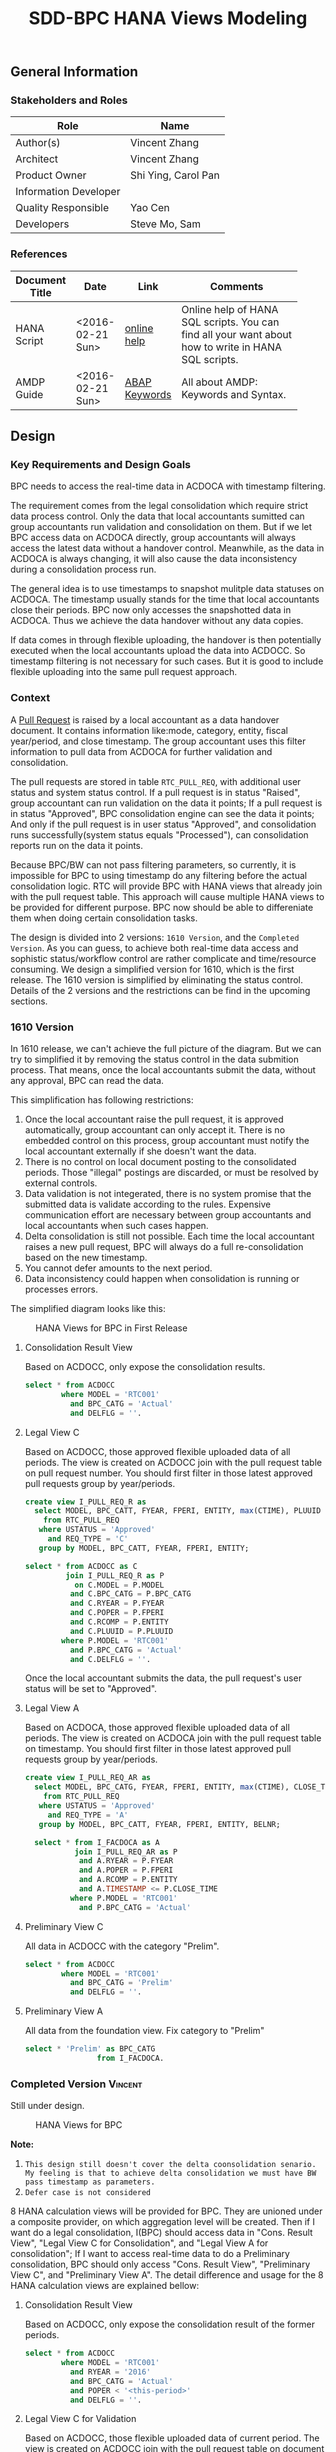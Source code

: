 #+PAGEID: 1832374030
#+VERSION: 2
#+STARTUP: align
#+OPTIONS: toc:1
#+TITLE: SDD-BPC HANA Views Modeling
** General Information
*** Stakeholders and Roles
| Role                  | Name                |
|-----------------------+---------------------|
| Author(s)             | Vincent Zhang       |
| Architect             | Vincent Zhang       |
| Product Owner         | Shi Ying, Carol Pan |
| Information Developer |                     |
| Quality Responsible   | Yao Cen             |
| Developers            | Steve Mo, Sam       |

*** References
|                |                  |               | <30>                           |
| Document Title | Date             | Link          | Comments                       |
|----------------+------------------+---------------+--------------------------------|
| HANA Script    | <2016-02-21 Sun> | [[http://help.sap.com/saphelp_hanaplatform/helpdata/en/92/11209e54ab48959c83a7ac3b4ef877/content.htm?frameset=/en/60/088457716e46889c78662700737118/frameset.htm&current_toc=/en/ed/4f384562ce4861b48e22a8be3171e5/plain.htm&node_id=3][online help]]   | Online help of HANA SQL scripts. You can find all your want about how to write in HANA SQL scripts. |
| AMDP Guide     | <2016-02-21 Sun> | [[http://help.sap.com/abapdocu_740/en/index.htm?file=abenamdp.htm][ABAP Keywords]] | All about AMDP: Keywords and Syntax. |
     

** Design
*** Key Requirements and Design Goals
BPC needs to access the real-time data in ACDOCA with timestamp filtering. 

The requirement comes from the legal consolidation which require strict data process control. Only the data that local accountants sumitted can group accountants run validation and consolidation on them. But if we let BPC access data on ACDOCA directly, group accountants will always access the latest data without a handover control. Meanwhile, as the data in ACDOCA is always changing, it will also cause the data inconsistency during a consolidation process run. 

The general idea is to use timestamps to snapshot mulitple data statuses on ACDOCA. The timestamp usually stands for the time that local accountants close their periods. BPC now only accesses the snapshotted data in ACDOCA. Thus we achieve the data handover without any data copies. 

If data comes in through flexible uploading, the handover is then potentially executed when the local accountants upload the data into ACDOCC. So timestamp filtering is not necessary for such cases. But it is good to include flexible uploading into the same pull request approach. 

*** Context
A [[https://wiki.wdf.sap.corp/wiki/display/ERPFINDEV/SDD-Pull+Request+for+Consolidation][Pull Request]] is raised by a local accountant as a data handover document. It contains information like:mode, category,  entity, fiscal year/period, and close timestamp. The group accountant uses this filter information to pull data from ACDOCA for further validation and consolidation. 

The pull requests are stored in table =RTC_PULL_REQ=, with additional user status and system status control. If a pull request is in status "Raised", group accountant can run validation on the data it points; If a pull request is in status "Approved", BPC consolidation engine can see the data it points; And only if the pull request is in user status "Approved", and consolidation runs successfully(system status equals "Processed"), can consolidation reports run on the data it points. 

Because BPC/BW can not pass filtering parameters, so currently, it is impossible for BPC to using timestamp do any filtering before the actual consolidation logic. RTC will provide BPC with HANA views that already join with the pull request table. This approach will cause multiple HANA views to be provided for different purpose. BPC now should be able to differeniate them when doing certain consolidation tasks. 

The design is divided into 2 versions: =1610 Version=, and the =Completed Version=. As you can guess, to achieve both real-time data access and sophistic status/workflow control are rather complicate and time/resource consuming. We design a simplified version for 1610, which is the first release. The 1610 version is simplified by eliminating the status control. Details of the 2 versions and the restrictions can be find in the upcoming sections. 

*** 1610 Version
In 1610 release, we can't achieve the full picture of the diagram. But we can try to simplified it by removing the status control in the data submition process. That means, once the local accountants submit the data, without any approval, BPC can read the data. 

This simplification has following restrictions:
1. Once the local accountant raise the pull request, it is approved automatically, group accountant can only accept it. There is no embedded control on this process, group accountant must notify the local accountant externally if she doesn't want the data.
2. There is no control on local document posting to the consolidated periods. Those "illegal" postings are discarded, or must be resolved by external controls.
3. Data validation is not integerated, there is no system promise that the submitted data is validate according to the rules. Expensive communication effort are necessary between group accountants and local accountants when such cases happen. 
4. Delta consolidation is still not possible. Each time the local accountant raises a new pull request, BPC will always do a full re-consolidation based on the new timestamp. 
5. You cannot defer amounts to the next period.
6. Data inconsistency could happen when consolidation is running or processes errors.

The simplified diagram looks like this:

#+Caption: HANA Views for BPC in First Release
[[../image/ConsViews04.png]]

**** Consolidation Result View
Based on ACDOCC, only expose the consolidation results.
#+BEGIN_SRC sql
  select * from ACDOCC
          where MODEL = 'RTC001'
            and BPC_CATG = 'Actual'
            and DELFLG = ''.
#+END_SRC

**** Legal View C
Based on ACDOCC, those approved flexible uploaded data of all periods. The view is created on ACDOCC join with the pull request table on pull request number. You should first filter in those latest approved pull requests group by year/periods. 
#+BEGIN_SRC sql
  create view I_PULL_REQ_R as 
    select MODEL, BPC_CATT, FYEAR, FPERI, ENTITY, max(CTIME), PLUUID
      from RTC_PULL_REQ
     where USTATUS = 'Approved'
       and REQ_TYPE = 'C'
     group by MODEL, BPC_CATT, FYEAR, FPERI, ENTITY;

  select * from ACDOCC as C
           join I_PULL_REQ_R as P
             on C.MODEL = P.MODEL
            and C.BPC_CATG = P.BPC_CATG
            and C.RYEAR = P.FYEAR
            and C.POPER = P.FPERI
            and C.RCOMP = P.ENTITY
            and C.PLUUID = P.PLUUID
          where P.MODEL = 'RTC001'
            and P.BPC_CATG = 'Actual'
            and C.DELFLG = ''.
#+END_SRC

Once the local accountant submits the data, the pull request's user status will be set to "Approved". 

**** Legal View A
Based on ACDOCA, those approved flexible uploaded data of all periods. The view is created on ACDOCA join with the pull request table on timestamp. You should first filter in those latest approved pull requests group by year/periods. 
#+BEGIN_SRC sql
  create view I_PULL_REQ_AR as 
    select MODEL, BPC_CATG, FYEAR, FPERI, ENTITY, max(CTIME), CLOSE_TIME
      from RTC_PULL_REQ
     where USTATUS = 'Approved'
       and REQ_TYPE = 'A'
     group by MODEL, BPC_CATT, FYEAR, FPERI, ENTITY, BELNR;

    select * from I_FACDOCA as A
             join I_PULL_REQ_AR as P
              and A.RYEAR = P.FYEAR
              and A.POPER = P.FPERI
              and A.RCOMP = P.ENTITY
              and A.TIMESTAMP <= P.CLOSE_TIME
            where P.MODEL = 'RTC001'
              and P.BPC_CATG = 'Actual' 
#+END_SRC

**** Preliminary View C
All data in ACDOCC with the category "Prelim".
#+BEGIN_SRC sql
  select * from ACDOCC
          where MODEL = 'RTC001'
            and BPC_CATG = 'Prelim'
            and DELFLG = ''.
#+END_SRC

**** Preliminary View A
All data from the foundation view. Fix category to "Prelim"
#+BEGIN_SRC sql
  select * 'Prelim' as BPC_CATG
                  from I_FACDOCA.
#+END_SRC

*** Completed Version      :Vincent:
Still under design.
#+Caption: HANA Views for BPC
[[../image/ConsViews03.png]]

*Note:*
1. =This design still doesn't cover the delta coonsolidation senario. My feeling is that to achieve delta consolidation we must have BW pass timestamp as parameters.=
2. =Defer case is not considered=

8 HANA calculation views will be provided for BPC. They are unioned under a composite provider, on which aggregation level will be created. Then if I want do a legal consolidation, I(BPC) should access data in "Cons. Result View", "Legal View C for Consolidation", and "Legal View A for consolidation"; If I want to access real-time data to do a Preliminary consolidation, BPC should only access "Cons. Result View", "Preliminary View C", and "Preliminary View A". The detail difference and usage for the 8 HANA calculation views are explained bellow:

**** Consolidation Result View
Based on ACDOCC, only expose the consolidation result of the former periods.
#+BEGIN_SRC sql
  select * from ACDOCC
          where MODEL = 'RTC001'
            and RYEAR = '2016'
            and BPC_CATG = 'Actual'
            and POPER < '<this-period>'
            and DELFLG = ''.
#+END_SRC

**** Legal View C for Validation 
Based on ACDOCC, those flexible uploaded data of current period. The view is created on ACDOCC join with the pull request table on document number. The pull request table should first filter out these items with user status equals 'Raised' or 'Approved'.
#+BEGIN_SRC sql
  create view I_PULL_REQ_R as 
    select MODEL, BPC_CATT, FYEAR, FPERI, ENTITY, BELNR, max(CTIME)
            from RTC_PULL_REQ
            where ( USTATUS = 'Raised' or USTATUS = 'Approved' )
              and REQ_TYPE = 'FLEXUPL'
            group by MODEL, BPC_CATT, FYEAR, FPERI, ENTITY, BELNR;

  select * from ACDOCC as C
           join I_PULL_REQ_R as P
             on C.MODEL = P.MODEL
            and C.BPC_CATG = P.BPC_CATG
            and C.RYEAR = P.FYEAR
            and C.POPER = P.FPERI
            and C.RCOMP = P.ENTITY
            and C.BELNR = P.BELNR
          where P.MODEL = 'RTC001'
            and P.BPC_CATG = 'Actual'
            and P.FYEAR = '2016'
            and P.FPERI = '<this-period>'
            and C.DELFLG = ''.
#+END_SRC

**** Legal View C for Consolidation & Report
Based on ACDOCC, those approved flexible uploaded data of current period. The view is created on ACDOCC join with the pull request table on document number. The pull request table should first filter out these items with user status equals 'Approved'.
#+BEGIN_SRC sql
  create view I_PULL_REQ_A as 
    select MODEL, BPC_CATT, FYEAR, FPERI, ENTITY, BELNR, max(CTIME)
            from RTC_PULL_REQ
            where USTATUS = 'Approved'
              and REQ_TYPE = 'FLEXUPL'
            group by MODEL, BPC_CATT, FYEAR, FPERI, ENTITY, BELNR;

  select * from ACDOCC as C
           join I_PULL_REQ_A as P
             on A.MODEL = P.MODEL
            and A.BPC_CATG = P.BPC_CATG
            and A.RYEAR = P.FYEAR
            and A.POPER = P.FPERI
            and A.RCOMP = P.ENTITY
            and A.BELNR = P.BELNR
          where P.MODEL = 'RTC001'
            and P.RYEAR = '2016'
            and P.BPC_CATG = 'Actual'
            and P.POPER = '<this-period>'
            and C.DELFLG = ''.
#+END_SRC

**** Legal View A for Validation 
Based on ACDOCA, those current period data in ACDOCA. The view is created on "Foundation View" based on ACDOCA, join with the pull request table on timestamp. The pull request table should first filter out these items with user status equals 'Raised' or 'Approved'.
#+BEGIN_SRC sql
  create view I_PULL_REQ_R as 
    select MODEL, BPC_CATT, FYEAR, FPERI, ENTITY, CLOSE_TIME, max(CTIME)
            from RTC_PULL_REQ
            where ( USTATUS = 'Raised' or USTATUS = 'Approved' )
              and REQ_TYPE = 'REALTIME'
            group by MODEL, BPC_CATT, FYEAR, FPERI, ENTITY, BELNR;

  select * from I_FACDOCA as A
           join I_PULL_REQ_R as P
            and A.RYEAR = P.FYEAR
            and A.POPER = P.FPERI
            and A.RCOMP = P.ENTITY
            and A.TIMESTAMP <= P.CLOSE_TIME
          where P.MODEL = 'RTC001'
            and P.RYEAR = '2016'
            and P.BPC_CATG = 'Actual'
            and P.POPER = '<this-period>'.
#+END_SRC

*Note:* =Should check if defer case can be fulfilled in such cases=.

**** Legal View A for Consolidation 
The pull request table should first filter out these items with user status equals 'Approved'. Delta consolidation is still a restriction. 
#+BEGIN_SRC sql
  create view I_PULL_REQ_A as 
    select MODEL, BPC_CATT, FYEAR, FPERI, ENTITY, CLOSE_TIME, max(CTIME)
            from RTC_PULL_REQ
            where USTATUS = 'Approved'
              and REQ_TYPE = 'REALTIME'
            group by MODEL, BPC_CATT, FYEAR, FPERI, ENTITY, BELNR;

  select * from I_FACDOCA as A
           join I_PULL_REQ_A as P
            and A.RYEAR = P.FYEAR
            and A.POPER = P.FPERI
            and A.RCOMP = P.ENTITY
            and A.TIMESTAMP <= P.CLOSE_TIME
          where P.MODEL = 'RTC001'
            and P.RYEAR = '2016'
            and P.BPC_CATG = 'Actual'
            and P.POPER = '<this-period>'.
#+END_SRC

**** Legal View A for Reporting 
The pull request table should first filter out these items with user status equals 'Approved' and system status equals "Finished". 
#+BEGIN_SRC sql
  create view I_PULL_REQ_F as 
    select MODEL, BPC_CATT, FYEAR, FPERI, ENTITY, CLOSE_TIME, max(CTIME)
            from RTC_PULL_REQ
            where USTATUS = 'Approved'
              and SSTATUS = 'Finished'
              and REQ_TYPE = 'REALTIME'
            group by MODEL, BPC_CATT, FYEAR, FPERI, ENTITY, BELNR;

  select * from I_FACDOCA as A
           join I_PULL_REQ_F as P
            and A.RYEAR = P.FYEAR
            and A.POPER = P.FPERI
            and A.RCOMP = P.ENTITY
            and A.TIMESTAMP <= P.CLOSE_TIME
          where P.MODEL = 'RTC001'
            and P.RYEAR = '2016'
            and P.BPC_CATG = 'Actual'
            and P.POPER = '<this-period>'.
#+END_SRC

**** Preliminary View C
Latest data in ACDOCC if there are flexible uploaded data in this period.
#+BEGIN_SRC sql
  select * from ACDOCC
          where MODEL = 'RTC001'
            and RYEAR = '2016'
            and BPC_CATG = 'Actual'
            and POPER = '<this-period>'
            and DELFLG = ''.
#+END_SRC

**** Preliminary View A
latest data in ACDOCA of current period.
#+BEGIN_SRC sql
  select * from I_FACDOCA
          where RYEAR = '2016'
            and POPER = '<this-period>'.
#+END_SRC
*** Foundation View     :Blang:
The foundation view should be built using HANA calculation view(graphic). 

*** Auto-generation of HANA Calculation Views                         :Steve:
There is an exiting ABAP API to support generation of HANA calculation view. 

*** Write-back using HANA temp table
To be planned!

